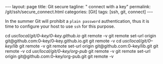 #+BEGIN_EXPORT html
---
layout: page
title: Git secure
tagline: " connect with a key"
permalink: /git/ssh/secure_connect.html
categories: [Git]
tags: [ssh, git, connect]
---
#+END_EXPORT

#+STARTUP: showall
#+OPTIONS: tags:nil num:nil \n:nil @:t ::t |:t ^:{} _:{} *:t
#+TOC: headlines 2
#+PROPERTY:header-args :results output :exports both :eval no-export

In the summer Git will prohibit a ~plain password~ authentication,
thus it is time to configure your host to use =ssh= for this purpose.


cd /usr/local/git/0--key/0--key.github.io/
git remote -v
git remote set-url origin git@github.com:0--key/0--key.github.io.git
git remote -v
cd /usr/local/git/0--key/lib/
git remote -v
git remote set-url origin git@github.com:0--key/lib.git
git remote -v
cd /usr/local/git/0--key/org-pub/
git remote -v
git remote set-url origin git@github.com:0--key/org-pub.git
git remote -v
